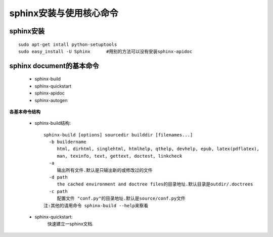 .. _sphinxdoc_install:

sphinx安装与使用核心命令
################################

sphinx安装
-----------------
::

    sudo apt-get intall python-setuptools
    sudo easy_install -U Sphinx      #用别的方法可以没有安装sphinx-apidoc


sphinx document的基本命令
------------------------------------

    * sphinx-build
    * sphinx-quickstart
    * sphinx-apidoc
    * sphinx-autogen

**各基本命令结构**

    * sphinx-build结构::

        sphinx-build [options] sourcedir builddir [filenames...]
          -b buildername
             html, dirhtml, singlehtml, htmlhelp, qthelp, devhelp, epub, latex(pdflatex), 
             man, texinfo, text, gettext, doctest, linkcheck
          -a
             输出所有文件.默认是只输出新的或修改过的文件
          -d path
             the cached environment and doctree files的目录地址.默认目录是outdir/.doctrees
          -c path
             配置文件 "conf.py"的目录地址.默认是source/conf.py文件
        注:其他的请用命令 sphinx-build --help来察看

    * sphinx-quickstart:
        快速建立一sphinx文档.





